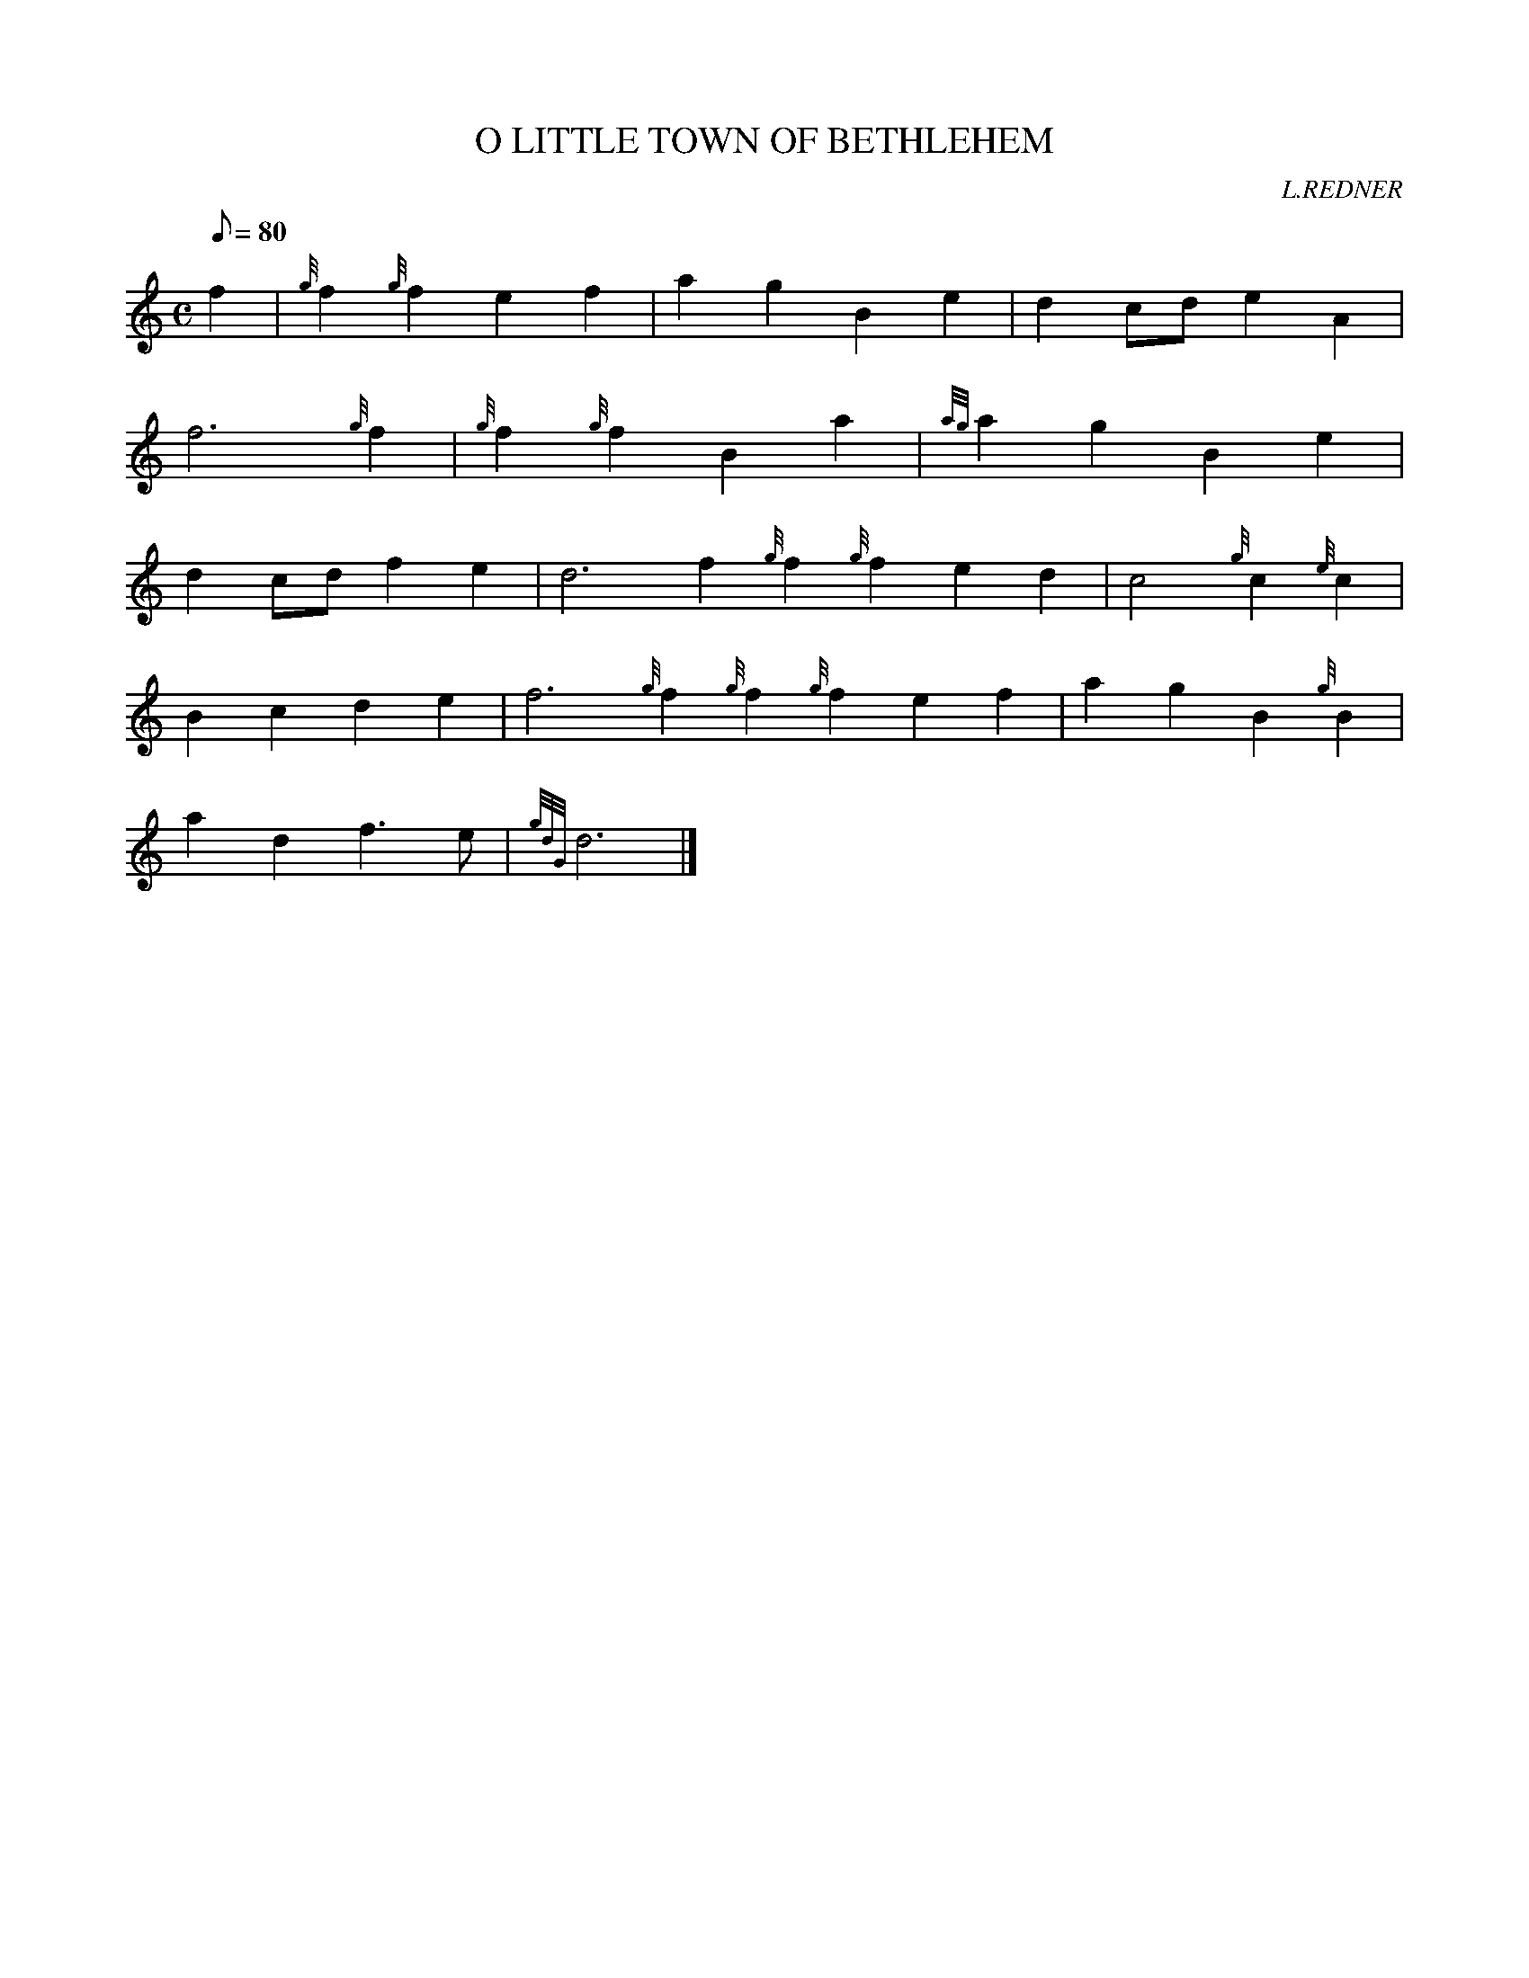 X: 1
T:O LITTLE TOWN OF BETHLEHEM
M:C
L:1/8
Q:80
C:L.REDNER
S:
K:HP
f2|
{g}f2{g}f2e2f2|
a2g2B2e2|
d2cde2A2|  !
f6{g}f2|
{g}f2{g}f2B2a2|
{ag}a2g2B2e2|  !
d2cdf2e2|
d6f2{g}f2{g}f2e2d2|
c4{g}c2{e}c2|  !
B2c2d2e2|
f6{g}f2{g}f2{g}f2e2f2|
a2g2B2{g}B2|  !
a2d2f3e|
{gdG}d6|]
